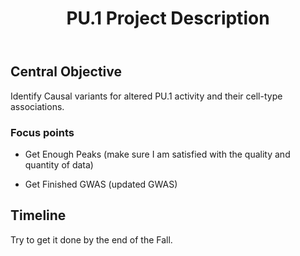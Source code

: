 #+title: PU.1 Project Description

** Central Objective

Identify Causal variants for altered PU.1 activity and their cell-type associations.

*** Focus points

- Get Enough Peaks (make sure I am satisfied with the quality and quantity of data)

- Get Finished GWAS (updated GWAS)


** Timeline

Try to get it done by the end of the Fall.
